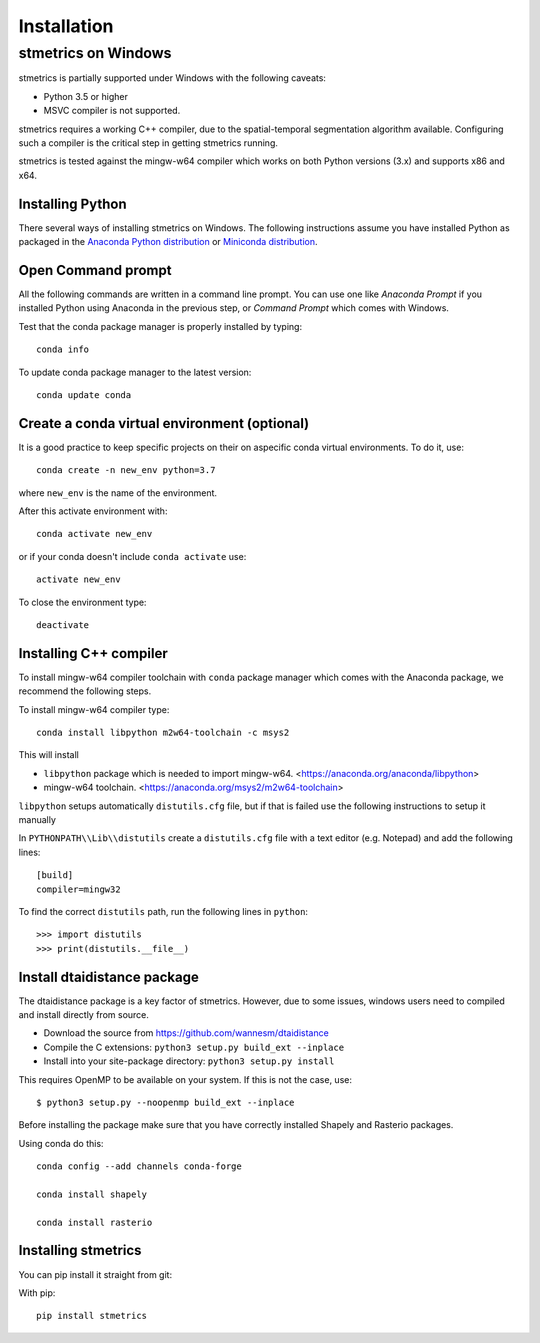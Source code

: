 Installation
==============

.. _windows:

---------------------
 stmetrics on Windows
---------------------

stmetrics is partially supported under Windows with the following caveats:

- Python 3.5 or higher
- MSVC compiler is not supported.

stmetrics requires a working C++ compiler, due to the spatial-temporal segmentation algorithm available. Configuring such a compiler is the critical step in getting stmetrics running.

stmetrics is tested against the mingw-w64 compiler which works on both Python versions (3.x)
and supports x86 and x64.


Installing Python
-----------------

There several ways of installing stmetrics on Windows. The following instructions
assume you have installed Python as packaged in the `Anaconda
Python distribution <https://www.anaconda.com/download/#windows>`_
or `Miniconda distribution <https://conda.io/miniconda.html>`_.

Open Command prompt
-------------------

All the following commands are written in a command line prompt. You can use one like
`Anaconda Prompt` if you installed Python using Anaconda in the previous step, or
`Command Prompt` which comes with Windows.

Test that the conda package manager is properly installed by typing::

    conda info

To update conda package manager to the latest version::

    conda update conda

Create a conda virtual environment (optional)
---------------------------------------------

It is a good practice to keep specific projects on their on aspecific conda virtual environments. To do it, use::

    conda create -n new_env python=3.7

where ``new_env`` is the name of the environment.

After this activate environment with::

    conda activate new_env

or if your conda doesn't include ``conda activate`` use::

    activate new_env

To close the environment type::

    deactivate

Installing C++ compiler
-----------------------

To install mingw-w64 compiler toolchain with ``conda`` package manager which comes with the Anaconda package, we recommend the following steps.

To install mingw-w64 compiler type::

    conda install libpython m2w64-toolchain -c msys2

This will install

- ``libpython`` package which is needed to import mingw-w64. <https://anaconda.org/anaconda/libpython>
- mingw-w64 toolchain. <https://anaconda.org/msys2/m2w64-toolchain>

``libpython`` setups automatically ``distutils.cfg`` file, but if that is failed
use the following instructions to setup it manually

In ``PYTHONPATH\\Lib\\distutils`` create a ``distutils.cfg`` file with a text editor (e.g. Notepad) and add the following lines::

    [build]
    compiler=mingw32

To find the correct ``distutils`` path, run the following lines in ``python``::

    >>> import distutils
    >>> print(distutils.__file__)

Install dtaidistance package
----------------------------

The dtaidistance package is a key factor of stmetrics. However, due to some issues, windows users need to compiled and install directly from source.

* Download the source from https://github.com/wannesm/dtaidistance
* Compile the C extensions: ``python3 setup.py build_ext --inplace``
* Install into your site-package directory: ``python3 setup.py install``

This requires OpenMP to be available on your system. If this is not the case, use:

::

    $ python3 setup.py --noopenmp build_ext --inplace

Before installing the package make sure that you have correctly installed Shapely and Rasterio packages.

Using conda do this::

    conda config --add channels conda-forge

    conda install shapely

    conda install rasterio

Installing stmetrics
--------------------

You can pip install it straight from git:

With pip::

	pip install stmetrics

